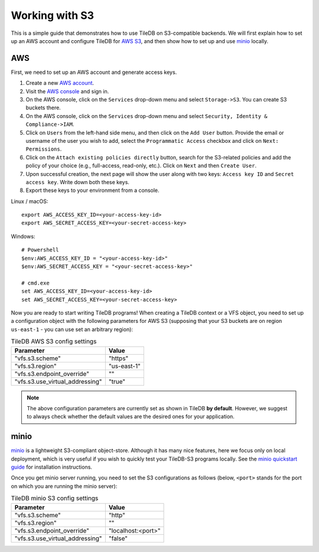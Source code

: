 Working with S3
===============

This is a simple guide that demonstrates how to use TileDB on S3-compatible
backends. We will first explain how to set up an AWS account and configure
TileDB for `AWS S3 <https://aws.amazon.com/s3/>`_, and then show how to
set up and use `minio <https://minio.io>`_ locally.

AWS
---

First, we need to set up an AWS account and generate access keys.

1. Create a new `AWS account <https://portal.aws.amazon.com/billing/signup#/start>`_.

2. Visit the `AWS console <https://aws.amazon.com/console/>`_ and sign in.

3. On the AWS console, click on the ``Services`` drop-down menu and select ``Storage->S3``. You can create S3 buckets there.

4. On the AWS console, click on the ``Services`` drop-down menu and select ``Security, Identity & Compliance->IAM``.

5. Click on ``Users`` from the left-hand side menu, and then click on the ``Add User`` button. Provide the email or username of the user you wish to add, select the ``Programmatic Access`` checkbox and click on ``Next: Permissions``.

6. Click on the ``Attach existing policies directly`` button, search for the S3-related policies and add the policy of your choice (e.g., full-access, read-only, etc.). Click on ``Next`` and then ``Create User``.

7. Upon successful creation, the next page will show the user along with two keys: ``Access key ID`` and ``Secret access key``. Write down both these keys.

8. Export these keys to your environment from a console.

Linux / macOS::

    export AWS_ACCESS_KEY_ID=<your-access-key-id>
    export AWS_SECRET_ACCESS_KEY=<your-secret-access-key>

Windows::

    # Powershell
    $env:AWS_ACCESS_KEY_ID = "<your-access-key-id>"
    $env:AWS_SECRET_ACCESS_KEY = "<your-secret-access-key>"

    # cmd.exe
    set AWS_ACCESS_KEY_ID=<your-access-key-id>
    set AWS_SECRET_ACCESS_KEY=<your-secret-access-key>

Now you are ready to start writing TileDB programs! When creating a TileDB
context or a VFS object, you need to set up a configuration object with the
following parameters for AWS S3 (supposing that your S3 buckets are on region
``us-east-1`` - you can use set an arbitrary region):

.. table:: TileDB AWS S3 config settings
    :widths: auto

    ===============================   ===========
    Parameter                         Value
    ===============================   ===========
    "vfs.s3.scheme"                   "https"
    "vfs.s3.region"                   "us-east-1"
    "vfs.s3.endpoint_override"        ""
    "vfs.s3.use_virtual_addressing"   "true"
    ===============================   ===========

.. note::
    The above configuration parameters are currently set as shown in TileDB **by default**.
    However, we suggest to always check whether the default values are the desired ones
    for your application.

minio
-----

`minio <https://minio.io>`_ is a lightweight S3-compliant object-store.
Although it has many nice features, here we focus only on local deployment,
which is very useful if you wish to quickly test your TileDB-S3 programs
locally. See the `minio quickstart guide <https://docs.minio.io/docs/minio-quickstart-guide>`_
for installation instructions.

Once you get minio server running, you need to set the S3 configurations
as follows (below, ``<port>`` stands for the port on which you are running the minio server):

.. table:: TileDB minio S3 config settings
    :widths: auto

    ===============================   ==================
    Parameter                         Value
    ===============================   ==================
    "vfs.s3.scheme"                   "http"
    "vfs.s3.region"                   ""
    "vfs.s3.endpoint_override"        "localhost:<port>"
    "vfs.s3.use_virtual_addressing"   "false"
    ===============================   ==================

